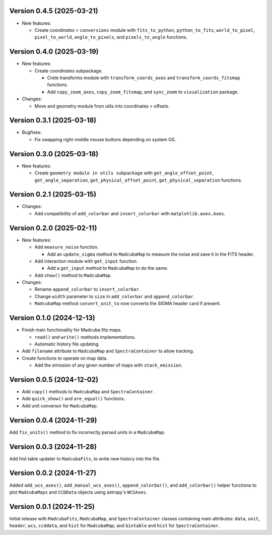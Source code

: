 Version 0.4.5 (2025-03-21)
==========================

- New features:

  - Create `coordinates` > ``conversions`` module with ``fits_to_python``,
    ``python_to_fits``, ``world_to_pixel``, ``pixel_to_world``,
    ``angle_to_pixels``, and ``pixels_to_angle`` functions.

Version 0.4.0 (2025-03-19)
==========================

- New features:

  - Create `coordinates` subpackage.
    
    - Crete transforms module with ``transform_coords_axes`` and
      ``transform_coords_fitsmap`` functions.

    - Add ``copy_zoom_axes``, ``copy_zoom_fitsmap``, and ``sync_zoom`` to
      ``visualization`` package.

- Changes:

  - Move and geometry module from utils into coordinates > offsets.

Version 0.3.1 (2025-03-18)
==========================

- Bugfixes:
  
  - Fix swapping right-middle mouse buttons depending on system OS.

Version 0.3.0 (2025-03-18)
==========================

- New features:

  - Create ``geometry module in utils subpackage`` with
    ``get_angle_offset_point``, ``get_angle_separation``,
    ``get_physical_offset_point``, ``get_physical_separation`` functions.

Version 0.2.1 (2025-03-15)
==========================

- Changes:

  - Add compatibility of ``add_colorbar`` and ``insert_colorbar`` with
    ``matplotlib.axes.Axes``.

Version 0.2.0 (2025-02-11)
==========================

- New features:

  - Add ``measure_noise`` function.

    - Add an ``update_sigma`` method to ``MadcubaMap`` to measure the noise and
      save it in the FITS header.

  - Add interaction module with ``get_input`` function.
    
    - Add a ``get_input`` method to ``MadcubaMap`` to do the same.
  
  - Add ``show()`` method to ``MadcubaMap``.

- Changes:

  - Rename ``append_colorbar`` to ``insert_colorbar``.
  - Change ``width`` parameter to ``size`` in ``add_colorbar`` and
    ``append_colorbar``.
  - ``MadcubaMap`` method ``convert_unit_to`` now converts the SIGMA header
    card if present.

Version 0.1.0 (2024-12-13)
==========================

- Finish main functionality for Madcuba fits maps.

  - ``read()`` and ``write()`` methods implementations.
  - Automatic history file updating.

- Add ``filename`` attribute to ``MadcubaMap`` and ``SpectraContainer`` to allow
  tracking.
  
- Create functions to operate on map data.

  - Add the emission of any given number of maps with ``stack_emission``.

Version 0.0.5 (2024-12-02)
==========================

- Add ``copy()`` methods to ``MadcubaMap`` and ``SpectraContainer``.
- Add ``quick_show()`` and ``are_equal()`` functions.
- Add unit conversor for ``MadcubaMap``.

Version 0.0.4 (2024-11-29)
==========================

Add ``fix_units()`` method to fix incorrectly parsed units in a ``MadcubaMap``. 


Version 0.0.3 (2024-11-28)
==========================

Add hist table updater to ``MadcubaFits``, to write new history into the file.


Version 0.0.2 (2024-11-27)
==========================

Added ``add_wcs_axes()``, ``add_manual_wcs_axes()``, ``append_colorbar()``, and
``add_colorbar()`` helper functions to plot ``MadcubaMaps`` and ``CCDData``
objects using astropy's ``WCSAxes``.


Version 0.0.1 (2024-11-25)
==========================

Initial release with ``MadcubaFits``, ``MadcubaMap``, and ``SpectraContainer``
classes containing main attributes: ``data``, ``unit``, ``header``, ``wcs``,
``ccddata``, and ``hist`` for ``MadcubaMap``; and ``bintable`` and ``hist`` for
``SpectraContainer``.
